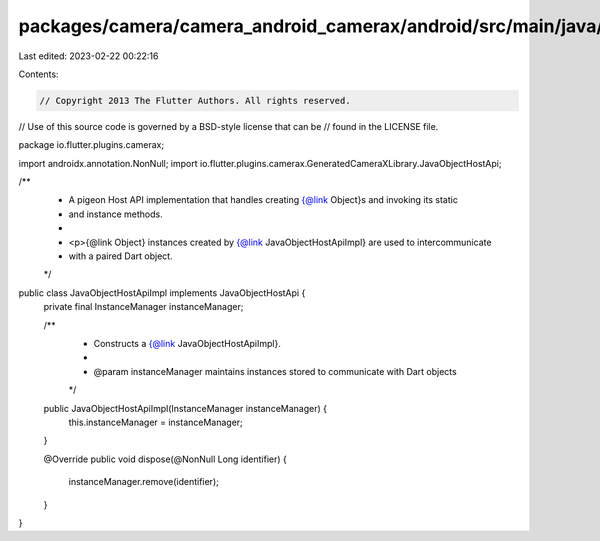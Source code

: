 packages/camera/camera_android_camerax/android/src/main/java/io/flutter/plugins/camerax/JavaObjectHostApiImpl.java
==================================================================================================================

Last edited: 2023-02-22 00:22:16

Contents:

.. code-block:: java

    // Copyright 2013 The Flutter Authors. All rights reserved.
// Use of this source code is governed by a BSD-style license that can be
// found in the LICENSE file.

package io.flutter.plugins.camerax;

import androidx.annotation.NonNull;
import io.flutter.plugins.camerax.GeneratedCameraXLibrary.JavaObjectHostApi;

/**
 * A pigeon Host API implementation that handles creating {@link Object}s and invoking its static
 * and instance methods.
 *
 * <p>{@link Object} instances created by {@link JavaObjectHostApiImpl} are used to intercommunicate
 * with a paired Dart object.
 */
public class JavaObjectHostApiImpl implements JavaObjectHostApi {
  private final InstanceManager instanceManager;

  /**
   * Constructs a {@link JavaObjectHostApiImpl}.
   *
   * @param instanceManager maintains instances stored to communicate with Dart objects
   */
  public JavaObjectHostApiImpl(InstanceManager instanceManager) {
    this.instanceManager = instanceManager;
  }

  @Override
  public void dispose(@NonNull Long identifier) {
    instanceManager.remove(identifier);
  }
}


